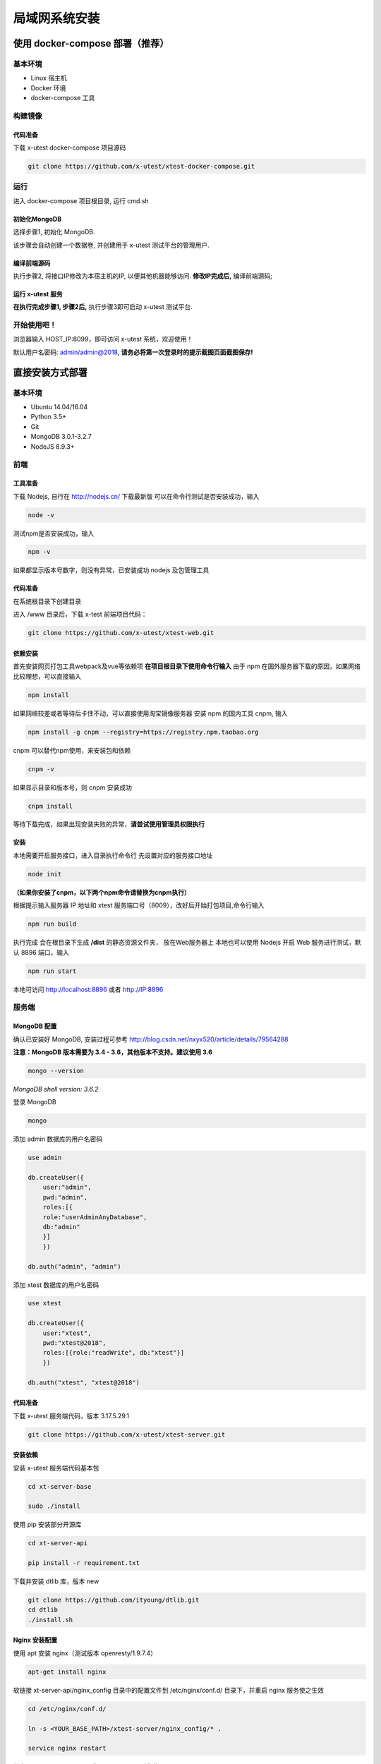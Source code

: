 =================
局域网系统安装
=================

使用 docker-compose 部署（推荐）
--------------------

基本环境
========

- Linux 宿主机
- Docker 环境
- docker-compose 工具

构建镜像
==================

代码准备
>>>>>>>>>>

下载 x-utest docker-compose 项目源码

.. code::

 git clone https://github.com/x-utest/xtest-docker-compose.git

运行
============

进入 docker-compose 项目根目录, 运行 cmd.sh

.. code::
 ./cmd.sh

初始化MongoDB
>>>>>>>>>>>>>

选择步骤1, 初始化 MongoDB.

该步骤会自动创建一个数据卷, 并创建用于 x-utest 测试平台的管理用户.

编译前端源码
>>>>>>>>>>>>

执行步骤2, 将接口IP修改为本宿主机的IP, 以便其他机器能够访问. **修改IP完成后,** 编译前端源码;

运行 x-utest 服务
>>>>>>>>>>>>>>>>>>

**在执行完成步骤1, 步骤2后,** 执行步骤3即可启动 x-utest 测试平台.

开始使用吧！
============

浏览器输入 HOST_IP:8099，即可访问 x-utest 系统，欢迎使用！

默认用户名密码: admin/admin@2018, **请务必将第一次登录时的提示截图页面截图保存!**

直接安装方式部署
-----------------

基本环境
============

- Ubuntu 14.04/16.04
- Python 3.5+
- Git
- MongoDB 3.0.1-3.2.7
- NodeJS 8.9.3+

前端
===========

工具准备
>>>>>>>

下载 Nodejs, 自行在 http://nodejs.cn/ 下载最新版
可以在命令行测试是否安装成功，输入

.. code::

 node -v

测试npm是否安装成功，输入

.. code::

 npm -v

如果都显示版本号数字，则没有异常，已安装成功 nodejs 及包管理工具

代码准备
>>>>>>>

在系统根目录下创建目录

.. code-block::
 cd / && mkdir /www && cd /www

进入 /www 目录后，下载 x-test 前端项目代码：

.. code::

 git clone https://github.com/x-utest/xtest-web.git

依赖安装
>>>>>>>

首先安装网页打包工具webpack及vue等依赖项
**在项目根目录下使用命令行输入**
由于 npm 在国外服务器下载的原因，如果网络比较理想，可以直接输入

.. code::

  npm install 

如果网络较差或者等待后卡住不动，可以直接使用淘宝镜像服务器
安装 npm 的国内工具 cnpm, 输入

.. code::

 npm install -g cnpm --registry=https://registry.npm.taobao.org 

cnpm 可以替代npm使用，来安装包和依赖

.. code::

 cnpm -v

如果显示目录和版本号，则 cnpm 安装成功

.. code::

 cnpm install

等待下载完成，如果出现安装失败的异常，**请尝试使用管理员权限执行**

安装
>>>>>>>>>

本地需要开启服务接口，进入目录执行命令行  
先设置对应的服务接口地址

.. code::

 node init

**（如果你安装了cnpm，以下两个npm命令请替换为cnpm执行）**

根据提示输入服务器 IP 地址和 xtest 服务端口号（8009），改好后开始打包项目,命令行输入

.. code::

 npm run build

执行完成 会在根目录下生成 **/dist** 的静态资源文件夹， 放在Web服务器上
本地也可以使用 Nodejs 开启 Web 服务进行测试，默认 8896 端口，输入

.. code::

 npm run start


本地可访问 http://localhost:8896 或者 http://IP:8896

服务端
===============

MongoDB 配置
>>>>>>>>>>>

确认已安装好 MongoDB, 安装过程可参考 http://blog.csdn.net/nxyx520/article/details/79564288

**注意：MongoDB 版本需要为 3.4 - 3.6，其他版本不支持。建议使用 3.6**

.. code::

 mongo --version
*MongoDB shell version: 3.6.2*

登录 MongoDB

.. code::

 mongo

添加 admin 数据库的用户名密码

.. code::

 use admin

 db.createUser({
     user:"admin",
     pwd:"admin",
     roles:[{
     role:"userAdminAnyDatabase",
     db:"admin"
     }]
     })

 db.auth("admin", "admin")

添加 xtest 数据库的用户名密码

.. code::

 use xtest

 db.createUser({
     user:"xtest",
     pwd:"xtest@2018",
     roles:[{role:"readWrite", db:"xtest"}]
     })

 db.auth("xtest", "xtest@2018")

代码准备
>>>>>>>>>>>

下载 x-utest 服务端代码，版本 3.17.5.29.1

.. code::

 git clone https://github.com/x-utest/xtest-server.git

安装依赖
>>>>>>>>>>>

安装 x-utest 服务端代码基本包

.. code::

 cd xt-server-base

 sudo ./install

使用 pip 安装部分开源库

.. code::

 cd xt-server-api

 pip install -r requirement.txt

下载并安装 dtlib 库，版本 new

.. code::

 git clone https://github.com/ityoung/dtlib.git
 cd dtlib
 ./install.sh

Nginx 安装配置
>>>>>>>>>>>

使用 apt 安装 nginx（测试版本 openresty/1.9.7.4）

.. code::

 apt-get install nginx

软链接 xt-server-api/nginx_config 目录中的配置文件到 /etc/nginx/conf.d/ 目录下，并重启 nginx 服务使之生效

.. code::

 cd /etc/nginx/conf.d/

 ln -s <YOUR_BASE_PATH>/xtest-server/nginx_config/* .

 service nginx restart

其中 <YOUR_BASE_PATH> 为 xt-server-api 所在的目录。

重启 nginx 服务后，检查 8099, 8009 两个端口是否处于监听状态

.. code::

 netstat -ntlp | grep 80
 tcp        0      0 0.0.0.0:8099            0.0.0.0:*               LISTEN      29871/nginx
 tcp        0      0 0.0.0.0:8009            0.0.0.0:*               LISTEN      29871/nginx

启动 x-test 服务程序
>>>>>>>>>>>

最后一步，执行如下命令启动 x-test 服务端程序：

.. code::

 python start.py

开始使用吧
===========

浏览器打开 http://IP:8099 ，点击下一步即可初始化系统数据库，并获得一个管理员账号密码。使用该账号密码即可登录 X-Test 测试系统。